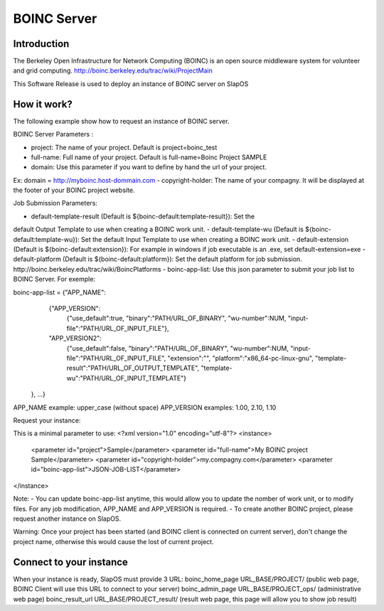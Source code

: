 BOINC Server
============

Introduction
------------

The Berkeley Open Infrastructure for Network Computing (BOINC) is an open 
source middleware system for volunteer and grid computing.
http://boinc.berkeley.edu/trac/wiki/ProjectMain

This Software Release is used to deploy an instance of BOINC server on SlapOS

How it work?
------------

The following example show how to request an instance of BOINC server.

BOINC Server Parameters :

- project: The name of your project. Default is project=boinc_test
- full-name: Full name of your project. Default is full-name=Boinc Project SAMPLE
- domain: Use this parameter if you want to define by hand the url of your project.
Ex: domain = http://myboinc.host-dommain.com
- copyright-holder: The name of your compagny. It will be displayed at the footer of
your BOINC project website.

Job Submission Parameters:

- default-template-result (Default is ${boinc-default:template-result}): Set the
default Output Template to use when creating a BOINC work unit.
- default-template-wu (Default is ${boinc-default:template-wu}): Set the
default Input Template to use when creating a BOINC work unit.
- default-extension (Default is ${boinc-default:extension}): For example in windows if 
job executable is an .exe, set default-extension=exe
- default-platform (Default is ${boinc-default:platform}): Set the default platform
for job submission. http://boinc.berkeley.edu/trac/wiki/BoincPlatforms
- boinc-app-list: Use this json parameter to submit your job list to BOINC Server.
For exemple: 

boinc-app-list = {"APP_NAME":
                        {"APP_VERSION":
                            {"use_default":true, "binary":"PATH/URL_OF_BINARY",
                            "wu-number":NUM, "input-file":"PATH/URL_OF_INPUT_FILE"},
                        "APP_VERSION2":
                            {"use_default":false, "binary":"PATH/URL_OF_BINARY",
                            "wu-number":NUM, "input-file":"PATH/URL_OF_INPUT_FILE",
                            "extension":"", "platform":"x86_64-pc-linux-gnu",
                            "template-result":"PATH/URL_OF_OUTPUT_TEMPLATE",
                            "template-wu":"PATH/URL_OF_INPUT_TEMPLATE"}
                  }, ...}

APP_NAME example: upper_case (without space)
APP_VERSION examples: 1.00, 2.10, 1.10

Request your instance:

This is a minimal parameter to use:
<?xml version="1.0" encoding="utf-8"?>
<instance>
  <parameter id="project">Sample</parameter>
  <parameter id="full-name">My BOINC project Sample</parameter>
  <parameter id="copyright-holder">my.compagny.com</parameter>
  <parameter id="boinc-app-list">JSON-JOB-LIST</parameter>
</instance>

Note: - You can update boinc-app-list anytime, this would allow you to update the 
nomber of work unit, or to modify files. For any job modification, APP_NAME and 
APP_VERSION is required.
- To create another BOINC project, please request another instance on SlapOS.

Warning: Once your project has been started (and BOINC client is connected on current
server), don't change the project name, otherwise this would cause the lost of current project.



Connect to your instance
------------------------

When your instance is ready, SlapOS must provide 3 URL:
boinc_home_page  URL_BASE/PROJECT/  (public web page, BOINC Client will use this URL 
to connect to your server)
boinc_admin_page	URL_BASE/PROJECT_ops/ (administrative web page)
boinc_result_url URL_BASE/PROJECT_result/ (result web page, this page will allow
you to show job result)

